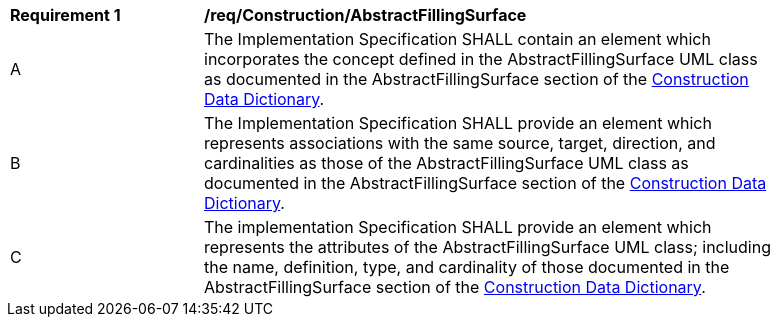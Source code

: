 [[req_Construction_AbstractFillingSurface]]
[width="90%",cols="2,6"]
|===
^|*Requirement  {counter:req-id}* |*/req/Construction/AbstractFillingSurface*
^|A |The Implementation Specification SHALL contain an element which incorporates the concept defined in the AbstractFillingSurface UML class as documented in the AbstractFillingSurface section of the <<AbstractFillingSurface-section,Construction Data Dictionary>>.
^|B |The Implementation Specification SHALL provide an element which represents associations with the same source, target, direction, and cardinalities as those of the AbstractFillingSurface UML class as documented in the AbstractFillingSurface section of the <<AbstractFillingSurface-section,Construction Data Dictionary>>.
^|C |The implementation Specification SHALL provide an element which represents the attributes of the AbstractFillingSurface UML class; including the name, definition, type, and cardinality of those documented in the AbstractFillingSurface section of the <<AbstractFillingSurface-section,Construction Data Dictionary>>.
|===
